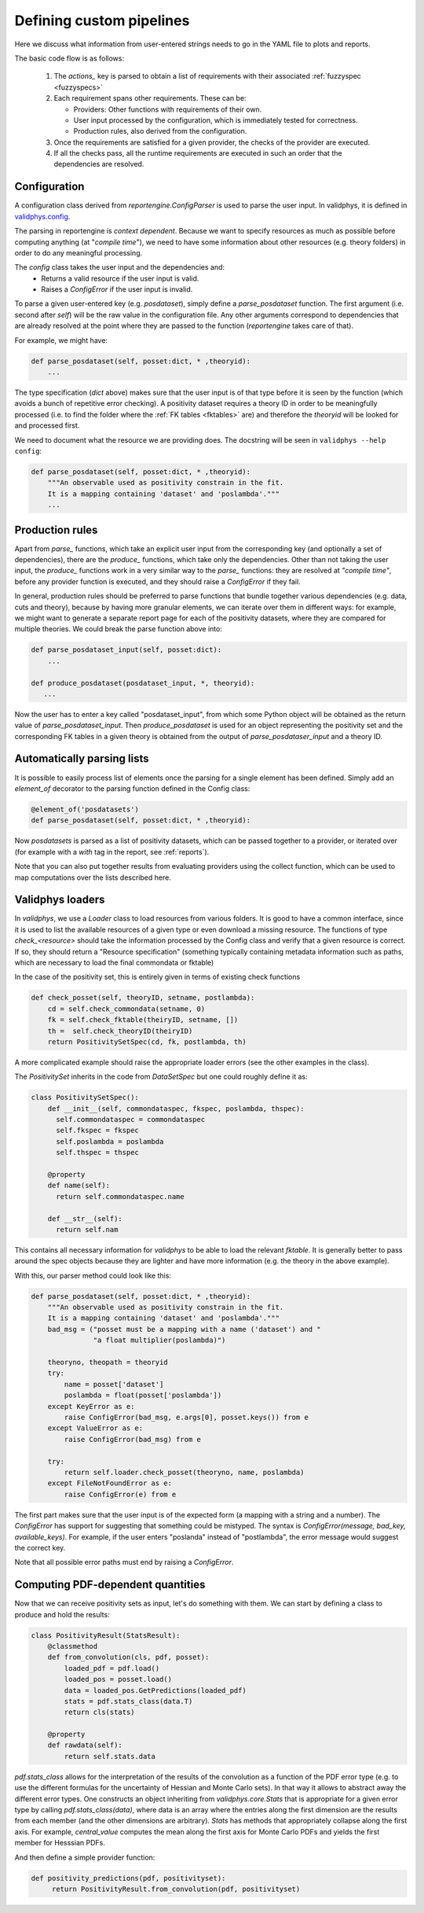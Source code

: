 Defining custom pipelines
=========================

Here we discuss what information from user-entered strings needs to go in the YAML
file to plots and reports.

The basic code flow is as follows:

 1. The `actions_` key is parsed to obtain a list of requirements with
    their associated :ref:`fuzzyspec <fuzzyspecs>`

 2. Each requirement spans other requirements. These can be:

    - Providers: Other functions with requirements of their own.
    - User input processed by the configuration, which is immediately tested for correctness.
    - Production rules, also derived from the configuration.

 3. Once the requirements are satisfied for a given provider, the
    checks of the provider are executed.

 4. If all the checks pass, all the runtime requirements are executed
    in such an order that the dependencies are resolved.

Configuration
-------------

A configuration class derived from `reportengine.ConfigParser` is used to parse the
user input. In validphys, it is defined in
`validphys.config <https://github.com/NNPDF/nnpdf/blob/master/validphys2/src/validphys/config.py>`_.

The parsing in reportengine is *context dependent*. Because we want to
specify resources as much as possible before computing anything (at
"*compile time*"), we need to have some information about other
resources (e.g. theory folders) in order to do any meaningful
processing.

The `config` class takes the user input and the dependencies and:
 - Returns a valid resource if the user input is valid.
 - Raises a `ConfigError` if the user input is invalid.

To parse a given user-entered key (e.g. `posdataset`), simply define
a `parse_posdataset` function. The first argument (i.e. second after
`self`) will be the raw value in the configuration file. Any other
arguments correspond to dependencies that are already resolved at the
point where they are passed to the function (`reportengine` takes care
of that).

For example, we might have:

.. code:: python

	def parse_posdataset(self, posset:dict, * ,theoryid):
	    ...


The type specification (`dict` above) makes sure that the user input
is of that type before it is seen by the function (which avoids
a bunch of repetitive error checking). A positivity dataset requires
a theory ID in order to be meaningfully processed (i.e. to find the
folder where the :ref:`FK tables <fktables>` are) and therefore the `theoryid` will be
looked for and processed first.

We need to document what the
resource we are providing does. The docstring will be seen in
``validphys --help config``:

.. code:: python

	def parse_posdataset(self, posset:dict, * ,theoryid):
	    """An observable used as positivity constrain in the fit.
	    It is a mapping containing 'dataset' and 'poslambda'."""
	    ...


Production rules
-----------------

Apart from `parse_` functions, which take an explicit user input from
the corresponding key (and optionally a set of dependencies), there
are the `produce_` functions, which take only the dependencies. Other
than not taking the user input, the `produce_` functions work in
a very similar way to the `parse_` functions: they are resolved at
*"compile time"*, before any provider function is executed, and they
should raise a `ConfigError` if they fail.

In general, production rules should be preferred to parse functions
that bundle together various dependencies (e.g. data, cuts and
theory), because by having more granular elements, we can iterate over
them in different ways: for example, we might want to generate
a separate report page for each of the positivity datasets, where they
are compared for multiple theories. We could break the parse function
above into:

.. code:: python

	def parse_posdataset_input(self, posset:dict):
	    ...

	def produce_posdataset(posdataset_input, *, theoryid):
	   ...


Now the user has to enter a key called "posdataset_input", from which
some Python object will be obtained as the return value of
`parse_posdataset_input`. Then `produce_posdataset` is used for an
object representing the positivity set and the corresponding FK tables
in a given theory is obtained from the output of
`parse_posdataser_input` and a theory ID.

Automatically parsing lists
---------------------------

It is possible to easily process list of elements once the parsing for
a single element has been defined. Simply add an `element_of`
decorator to the parsing function defined in the Config class:

.. code:: python

	@element_of('posdatasets')
	def parse_posdataset(self, posset:dict, * ,theoryid):


Now `posdatasets` is parsed as a list of positivity datasets, which
can be passed together to a provider, or iterated over (for example
with a `with` tag in the report, see :ref:`reports`).

Note that you can also put together results from evaluating providers
using the collect function, which can be used to map computations
over the lists described here.

Validphys loaders
-----------------

In `validphys`, we use a `Loader` class to load resources from various
folders. It is good to have a common interface, since it is used to
list the available resources of a given type or even download
a missing resource. The functions of type `check_<resource>` should
take the information processed by the Config class and verify that
a given resource is correct. If so, they should return a "Resource
specification" (something typically containing metadata information
such as paths, which are necessary to load the final commondata or fktable)

In the case of the positivity set, this is entirely given in terms of
existing check functions

.. code:: python

	def check_posset(self, theoryID, setname, postlambda):
	    cd = self.check_commondata(setname, 0)
	    fk = self.check_fktable(theiryID, setname, [])
	    th =  self.check_theoryID(theiryID)
	    return PositivitySetSpec(cd, fk, postlambda, th)


A more complicated example should raise the appropriate loader
errors (see the other examples in the class).

The `PositivitySet` inherits in the code from `DataSetSpec`
but one could roughly define it as:

.. code:: python

  class PositivitySetSpec():
      def __init__(self, commondataspec, fkspec, poslambda, thspec):
        self.commondataspec = commondataspec
        self.fkspec = fkspec
        self.poslambda = poslambda
        self.thspec = thspec

      @property
      def name(self):
        return self.commondataspec.name

      def __str__(self):
        return self.nam


This contains all necessary information for `validphys` to be able to load
the relevant `fktable`. It is generally better
to pass around the spec objects because they are lighter and have more
information (e.g. the theory in the above example).

With this, our parser method could look like this:

.. code:: python

	def parse_posdataset(self, posset:dict, * ,theoryid):
	    """An observable used as positivity constrain in the fit.
	    It is a mapping containing 'dataset' and 'poslambda'."""
	    bad_msg = ("posset must be a mapping with a name ('dataset') and "
		       "a float multiplier(poslambda)")

	    theoryno, theopath = theoryid
	    try:
		name = posset['dataset']
		poslambda = float(posset['poslambda'])
	    except KeyError as e:
		raise ConfigError(bad_msg, e.args[0], posset.keys()) from e
	    except ValueError as e:
		raise ConfigError(bad_msg) from e

	    try:
		return self.loader.check_posset(theoryno, name, poslambda)
	    except FileNotFoundError as e:
		raise ConfigError(e) from e


The first part makes sure that the user input is of the expected form
(a mapping with a string and a number). The `ConfigError` has support
for suggesting that something could be mistyped. The syntax is
`ConfigError(message, bad_key, available_keys)`. For example, if the
user enters "poslanda" instead of "postlambda", the error message
would suggest the correct key.

Note that all possible error paths must end by raising
a `ConfigError`.

Computing PDF-dependent quantities
----------------------------------

Now that we can receive positivity sets as input, let's do something
with them. We can start by defining a class to produce and hold the
results:

.. code:: python

	class PositivityResult(StatsResult):
	    @classmethod
	    def from_convolution(cls, pdf, posset):
		loaded_pdf = pdf.load()
		loaded_pos = posset.load()
		data = loaded_pos.GetPredictions(loaded_pdf)
		stats = pdf.stats_class(data.T)
		return cls(stats)

	    @property
	    def rawdata(self):
		return self.stats.data


`pdf.stats_class` allows for the interpretation of the results of the convolution
as a function of the PDF error type (e.g. to use the different
formulas for the uncertainty of Hessian and Monte Carlo sets). In that
way it allows to abstract away the different error types. One
constructs an object inheriting from `validphys.core.Stats` that is
appropriate for a given error type by calling `pdf.stats_class(data)`,
where data is an array where the entries along the first dimension are
the results from each member (and the other
dimensions are arbitrary). `Stats` has methods that appropriately
collapse along the first axis. For example, `central_value` computes
the mean along the first axis for Monte Carlo PDFs and yields the
first member for Hesssian PDFs.

And then define a simple provider function:

.. code:: python

	def positivity_predictions(pdf, positivityset):
	     return PositivityResult.from_convolution(pdf, positivityset)
